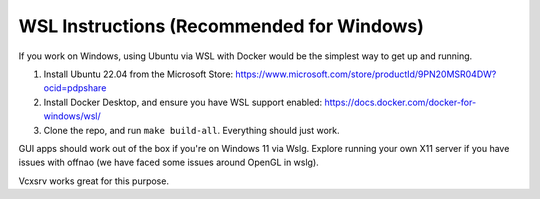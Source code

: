 ###########################################
WSL Instructions (Recommended for Windows)
###########################################

If you work on Windows, using Ubuntu via WSL with Docker would be the simplest way to get up and running.

1. Install Ubuntu 22.04 from the Microsoft Store: https://www.microsoft.com/store/productId/9PN20MSR04DW?ocid=pdpshare
2. Install Docker Desktop, and ensure you have WSL support enabled: https://docs.docker.com/docker-for-windows/wsl/
3. Clone the repo, and run ``make build-all``. Everything should just work.

GUI apps should work out of the box if you're on Windows 11 via Wslg.
Explore running your own X11 server if you have issues with offnao (we have faced some issues around OpenGL in wslg).

Vcxsrv works great for this purpose.

